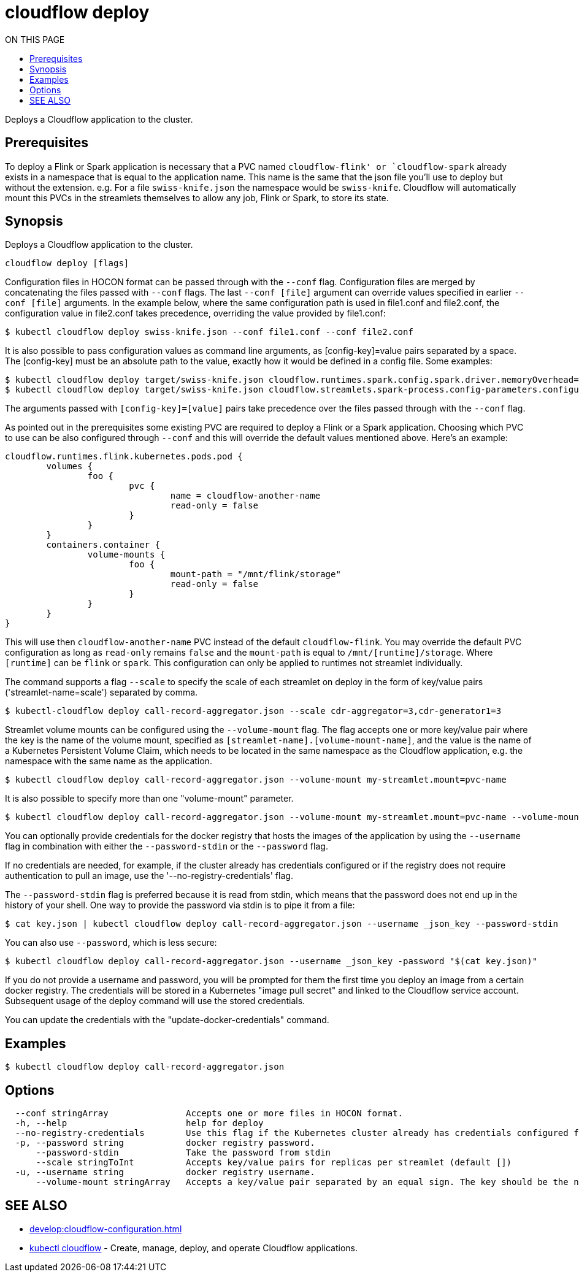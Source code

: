 = cloudflow deploy
:toc:
:toc-title: ON THIS PAGE
:toclevels: 2

Deploys a Cloudflow application to the cluster.

== Prerequisites

To deploy a Flink or Spark application is necessary that a PVC named `cloudflow-flink' or `cloudflow-spark` already exists in a namespace that is equal 
to the application name. This name is the same that the json file you'll use to deploy but without the extension. e.g. For a file `swiss-knife.json` the namespace would be `swiss-knife`. Cloudflow will automatically mount this PVCs in the streamlets themselves to allow any job, Flink or Spark, to store its state.

== Synopsis

Deploys a Cloudflow application to the cluster.

[source,bash]
----
cloudflow deploy [flags]
----

Configuration files in HOCON format can be passed through with the `--conf` flag.
Configuration files are merged by concatenating the files passed with `--conf` flags.
The last `--conf [file]` argument can override values specified in earlier `--conf [file]` arguments.
In the example below, where the same configuration path is used in file1.conf and file2.conf,
the configuration value in file2.conf takes precedence, overriding the value provided by file1.conf:

[source,bash]
----
$ kubectl cloudflow deploy swiss-knife.json --conf file1.conf --conf file2.conf
----

It is also possible to pass configuration values as command line arguments, as [config-key]=value pairs separated by
a space. The [config-key] must be an absolute path to the value, exactly how it would be defined in a config file.
Some examples:

[source,bash]
----
$ kubectl cloudflow deploy target/swiss-knife.json cloudflow.runtimes.spark.config.spark.driver.memoryOverhead=512
$ kubectl cloudflow deploy target/swiss-knife.json cloudflow.streamlets.spark-process.config-parameters.configurable-message='SPARK-OUTPUT:'
----

The arguments passed with `[config-key]=[value]` pairs take precedence over the files passed through with the `--conf` flag.

As pointed out in the prerequisites some existing PVC are required to deploy a Flink or a Spark application. Choosing which PVC to use can be also configured through `--conf` and this will override the default values mentioned above. Here's an example:

[source,bash]
----
cloudflow.runtimes.flink.kubernetes.pods.pod {
	volumes {
		foo {
			pvc {
				name = cloudflow-another-name
				read-only = false
			}
		}
	}
	containers.container {
		volume-mounts {
			foo {
				mount-path = "/mnt/flink/storage"
				read-only = false
			}
		}
	}
}
----

This will use then `cloudflow-another-name` PVC instead of the default `cloudflow-flink`. You may override the default PVC configuration as long as `read-only` remains `false` and the `mount-path` is equal to `/mnt/[runtime]/storage`. Where `[runtime]` can be `flink` or `spark`. This configuration can only be applied to runtimes not streamlet individually. 


The command supports a flag `--scale` to specify the scale of each streamlet on deploy in the form of key/value
pairs ('streamlet-name=scale') separated by comma.

[source,bash]
----
$ kubectl-cloudflow deploy call-record-aggregator.json --scale cdr-aggregator=3,cdr-generator1=3
----

Streamlet volume mounts can be configured using the `--volume-mount` flag.
The flag accepts one or more key/value pair where the key is the name of the
volume mount, specified as `[streamlet-name].[volume-mount-name]`, and the value
is the name of a Kubernetes Persistent Volume Claim, which needs to be located
in the same namespace as the Cloudflow application, e.g. the namespace with the
same name as the application.

[source,bash]
----
$ kubectl cloudflow deploy call-record-aggregator.json --volume-mount my-streamlet.mount=pvc-name
----

It is also possible to specify more than one "volume-mount" parameter.

[source,bash]
----
$ kubectl cloudflow deploy call-record-aggregator.json --volume-mount my-streamlet.mount=pvc-name --volume-mount my-other-streamlet.mount=pvc-name
----

You can optionally provide credentials for the docker registry that hosts the
images of the application by using the `--username` flag in combination with either
the `--password-stdin` or the `--password` flag.

If no credentials are needed, for example, if the cluster already has credentials configured or if the registry
does not require authentication to pull an image, use the '--no-registry-credentials' flag.

The `--password-stdin` flag is preferred because it is read from stdin, which
means that the password does not end up in the history of your shell.
One way to provide the password via stdin is to pipe it from a file:

[source,bash]
----
$ cat key.json | kubectl cloudflow deploy call-record-aggregator.json --username _json_key --password-stdin
----

You can also use `--password`, which is less secure:

[source,bash]
----
$ kubectl cloudflow deploy call-record-aggregator.json --username _json_key -password "$(cat key.json)"
----

If you do not provide a username and password, you will be prompted for them
the first time you deploy an image from a certain docker registry. The
credentials will be stored in a Kubernetes "image pull secret" and linked to
the Cloudflow service account. Subsequent usage of the deploy command will use
the stored credentials.

You can update the credentials with the "update-docker-credentials" command.


== Examples

[source,bash]
----
$ kubectl cloudflow deploy call-record-aggregator.json
----

== Options

[source,bash]
----
  --conf stringArray               Accepts one or more files in HOCON format.
  -h, --help                       help for deploy
  --no-registry-credentials        Use this flag if the Kubernetes cluster already has credentials configured for the Docker registry where the Cloudflow application images are located, or if the registry is public and requires no authentication.  
  -p, --password string            docker registry password.
      --password-stdin             Take the password from stdin
      --scale stringToInt          Accepts key/value pairs for replicas per streamlet (default [])
  -u, --username string            docker registry username.
      --volume-mount stringArray   Accepts a key/value pair separated by an equal sign. The key should be the name of the volume mount, specified as '[streamlet-name].[volume-mount-name]'. The value should be the name of an existing persistent volume claim.
----

== SEE ALSO
* xref:develop:cloudflow-configuration.adoc[]
* <<cloudflow.adoc#,kubectl cloudflow>> - Create, manage, deploy, and operate Cloudflow applications.

